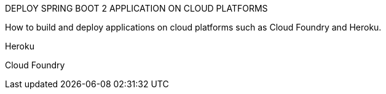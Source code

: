 DEPLOY SPRING BOOT 2 APPLICATION ON CLOUD PLATFORMS

How to build and deploy applications on  cloud platforms such as Cloud Foundry and Heroku.

Heroku

Cloud Foundry